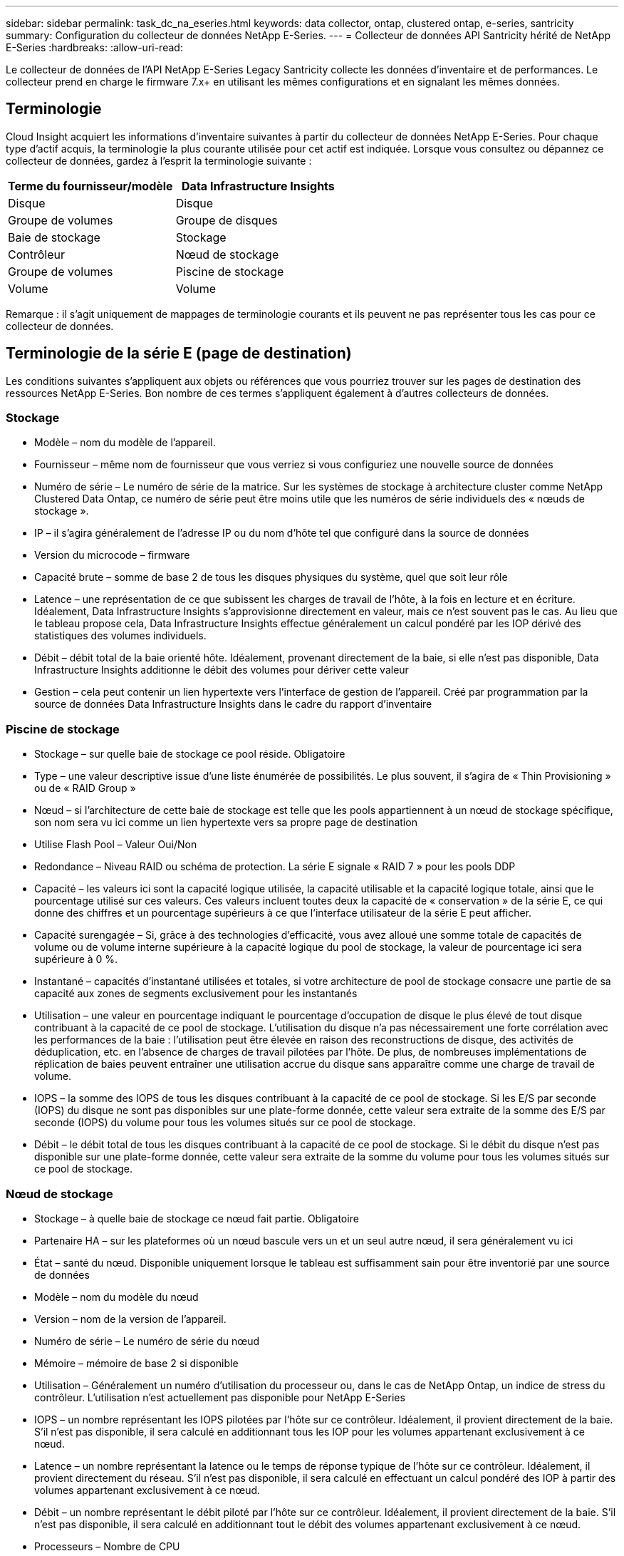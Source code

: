 ---
sidebar: sidebar 
permalink: task_dc_na_eseries.html 
keywords: data collector, ontap, clustered ontap, e-series, santricity 
summary: Configuration du collecteur de données NetApp E-Series. 
---
= Collecteur de données API Santricity hérité de NetApp E-Series
:hardbreaks:
:allow-uri-read: 


[role="lead"]
Le collecteur de données de l'API NetApp E-Series Legacy Santricity collecte les données d'inventaire et de performances.  Le collecteur prend en charge le firmware 7.x+ en utilisant les mêmes configurations et en signalant les mêmes données.



== Terminologie

Cloud Insight acquiert les informations d’inventaire suivantes à partir du collecteur de données NetApp E-Series.  Pour chaque type d’actif acquis, la terminologie la plus courante utilisée pour cet actif est indiquée.  Lorsque vous consultez ou dépannez ce collecteur de données, gardez à l'esprit la terminologie suivante :

[cols="2*"]
|===
| Terme du fournisseur/modèle | Data Infrastructure Insights 


| Disque | Disque 


| Groupe de volumes | Groupe de disques 


| Baie de stockage | Stockage 


| Contrôleur | Nœud de stockage 


| Groupe de volumes | Piscine de stockage 


| Volume | Volume 
|===
Remarque : il s’agit uniquement de mappages de terminologie courants et ils peuvent ne pas représenter tous les cas pour ce collecteur de données.



== Terminologie de la série E (page de destination)

Les conditions suivantes s'appliquent aux objets ou références que vous pourriez trouver sur les pages de destination des ressources NetApp E-Series.  Bon nombre de ces termes s’appliquent également à d’autres collecteurs de données.



=== Stockage

* Modèle – nom du modèle de l’appareil.
* Fournisseur – même nom de fournisseur que vous verriez si vous configuriez une nouvelle source de données
* Numéro de série – Le numéro de série de la matrice.  Sur les systèmes de stockage à architecture cluster comme NetApp Clustered Data Ontap, ce numéro de série peut être moins utile que les numéros de série individuels des « nœuds de stockage ».
* IP – il s’agira généralement de l’adresse IP ou du nom d’hôte tel que configuré dans la source de données
* Version du microcode – firmware
* Capacité brute – somme de base 2 de tous les disques physiques du système, quel que soit leur rôle
* Latence – une représentation de ce que subissent les charges de travail de l'hôte, à la fois en lecture et en écriture.  Idéalement, Data Infrastructure Insights s’approvisionne directement en valeur, mais ce n’est souvent pas le cas.  Au lieu que le tableau propose cela, Data Infrastructure Insights effectue généralement un calcul pondéré par les IOP dérivé des statistiques des volumes individuels.
* Débit – débit total de la baie orienté hôte.  Idéalement, provenant directement de la baie, si elle n'est pas disponible, Data Infrastructure Insights additionne le débit des volumes pour dériver cette valeur
* Gestion – cela peut contenir un lien hypertexte vers l’interface de gestion de l’appareil.  Créé par programmation par la source de données Data Infrastructure Insights dans le cadre du rapport d'inventaire  




=== Piscine de stockage

* Stockage – sur quelle baie de stockage ce pool réside. Obligatoire
* Type – une valeur descriptive issue d’une liste énumérée de possibilités.  Le plus souvent, il s'agira de « Thin Provisioning » ou de « RAID Group »
* Nœud – si l'architecture de cette baie de stockage est telle que les pools appartiennent à un nœud de stockage spécifique, son nom sera vu ici comme un lien hypertexte vers sa propre page de destination
* Utilise Flash Pool – Valeur Oui/Non
* Redondance – Niveau RAID ou schéma de protection.  La série E signale « RAID 7 » pour les pools DDP
* Capacité – les valeurs ici sont la capacité logique utilisée, la capacité utilisable et la capacité logique totale, ainsi que le pourcentage utilisé sur ces valeurs.  Ces valeurs incluent toutes deux la capacité de « conservation » de la série E, ce qui donne des chiffres et un pourcentage supérieurs à ce que l'interface utilisateur de la série E peut afficher.
* Capacité surengagée – Si, grâce à des technologies d'efficacité, vous avez alloué une somme totale de capacités de volume ou de volume interne supérieure à la capacité logique du pool de stockage, la valeur de pourcentage ici sera supérieure à 0 %.
* Instantané – capacités d'instantané utilisées et totales, si votre architecture de pool de stockage consacre une partie de sa capacité aux zones de segments exclusivement pour les instantanés
* Utilisation – une valeur en pourcentage indiquant le pourcentage d'occupation de disque le plus élevé de tout disque contribuant à la capacité de ce pool de stockage.  L'utilisation du disque n'a pas nécessairement une forte corrélation avec les performances de la baie : l'utilisation peut être élevée en raison des reconstructions de disque, des activités de déduplication, etc. en l'absence de charges de travail pilotées par l'hôte.  De plus, de nombreuses implémentations de réplication de baies peuvent entraîner une utilisation accrue du disque sans apparaître comme une charge de travail de volume.
* IOPS – la somme des IOPS de tous les disques contribuant à la capacité de ce pool de stockage.  Si les E/S par seconde (IOPS) du disque ne sont pas disponibles sur une plate-forme donnée, cette valeur sera extraite de la somme des E/S par seconde (IOPS) du volume pour tous les volumes situés sur ce pool de stockage.
* Débit – le débit total de tous les disques contribuant à la capacité de ce pool de stockage.  Si le débit du disque n'est pas disponible sur une plate-forme donnée, cette valeur sera extraite de la somme du volume pour tous les volumes situés sur ce pool de stockage.




=== Nœud de stockage

* Stockage – à quelle baie de stockage ce nœud fait partie. Obligatoire
* Partenaire HA – sur les plateformes où un nœud bascule vers un et un seul autre nœud, il sera généralement vu ici
* État – santé du nœud.  Disponible uniquement lorsque le tableau est suffisamment sain pour être inventorié par une source de données
* Modèle – nom du modèle du nœud
* Version – nom de la version de l’appareil.
* Numéro de série – Le numéro de série du nœud
* Mémoire – mémoire de base 2 si disponible
* Utilisation – Généralement un numéro d’utilisation du processeur ou, dans le cas de NetApp Ontap, un indice de stress du contrôleur.  L'utilisation n'est actuellement pas disponible pour NetApp E-Series
* IOPS – un nombre représentant les IOPS pilotées par l'hôte sur ce contrôleur.  Idéalement, il provient directement de la baie. S'il n'est pas disponible, il sera calculé en additionnant tous les IOP pour les volumes appartenant exclusivement à ce nœud.
* Latence – un nombre représentant la latence ou le temps de réponse typique de l’hôte sur ce contrôleur.  Idéalement, il provient directement du réseau. S'il n'est pas disponible, il sera calculé en effectuant un calcul pondéré des IOP à partir des volumes appartenant exclusivement à ce nœud.
* Débit – un nombre représentant le débit piloté par l’hôte sur ce contrôleur.  Idéalement, il provient directement de la baie. S'il n'est pas disponible, il sera calculé en additionnant tout le débit des volumes appartenant exclusivement à ce nœud.
* Processeurs – Nombre de CPU




== Exigences

* L'adresse IP de chaque contrôleur de la baie
* Exigence de port 2463




== Configuration

[cols="2*"]
|===
| Champ | Description 


| Liste séparée par des virgules des adresses IP des contrôleurs SANtricity de la baie | Adresses IP et/ou noms de domaine complets pour les contrôleurs de réseau 
|===


== Configuration avancée

[cols="2*"]
|===
| Champ | Description 


| Intervalle d'interrogation d'inventaire (min) | La valeur par défaut est de 30 minutes 


| Intervalle d'interrogation des performances jusqu'à 3 600 secondes | La valeur par défaut est de 300 secondes 
|===


== Dépannage

Des informations complémentaires sur ce collecteur de données peuvent être trouvées à partir dulink:concept_requesting_support.html["Support"] page ou dans lelink:reference_data_collector_support_matrix.html["Matrice de support du collecteur de données"] .
